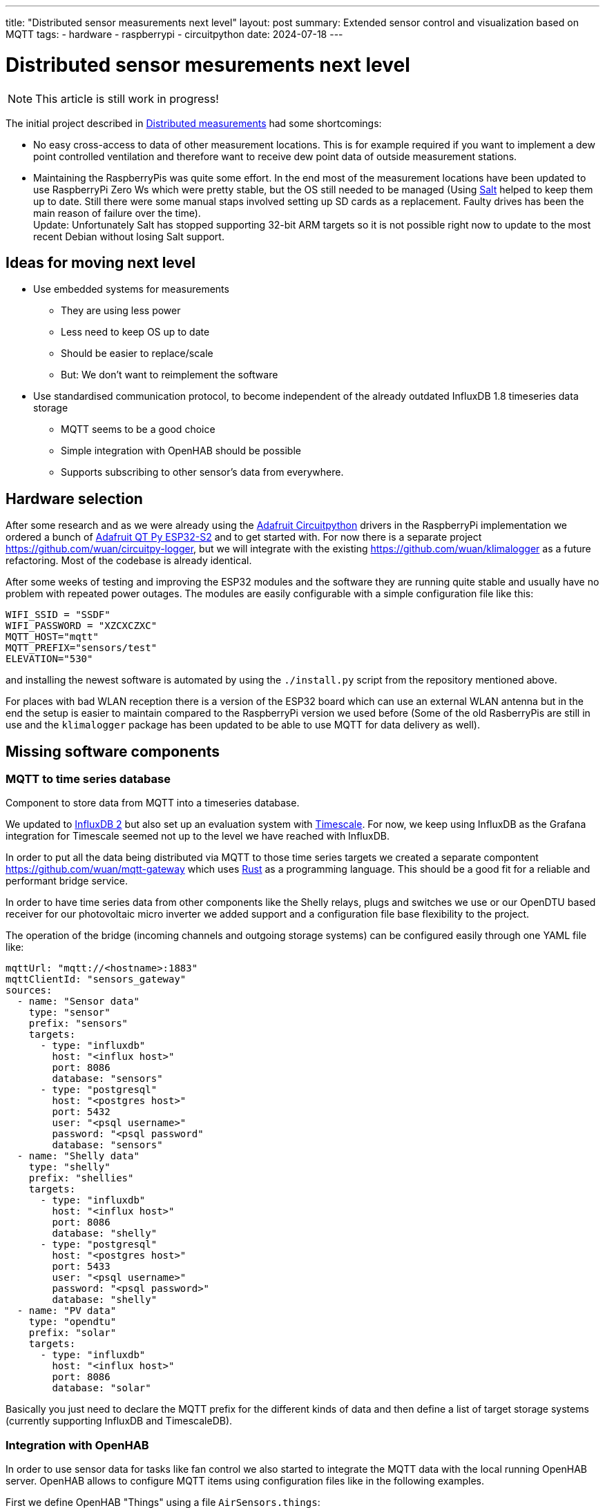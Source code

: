 ---
title: "Distributed sensor measurements next level"
layout: post
summary: Extended sensor control and visualization based on MQTT
tags:
  - hardware
  - raspberrypi
  - circuitpython
date: 2024-07-18
---

= Distributed sensor mesurements next level

NOTE: This article is still work in progress!

The initial project described in xref:Distributed measurements.md[Distributed measurements] had some shortcomings:

* No easy cross-access to data of other measurement locations. This is for example required if you want to implement a dew point controlled ventilation and therefore want to receive dew point data of outside measurement stations.

* Maintaining the RaspberryPis was quite some effort. In the end most of the measurement locations have been updated to use RaspberryPi Zero Ws which were pretty stable, but the OS still needed to be managed (Using link:https://saltproject.io/[Salt] helped to keep them up to date. Still there were some manual staps involved setting up SD cards as a replacement. Faulty drives has been the main reason of failure over the time). +
Update: Unfortunately Salt has stopped supporting 32-bit ARM targets so it is not possible right now to update to the most recent Debian without losing Salt support.

== Ideas for moving next level

* Use embedded systems for measurements
** They are using less power
** Less need to keep OS up to date
** Should be easier to replace/scale
** But: We don't want to reimplement the software
* Use standardised communication protocol, to become independent of the already outdated InfluxDB 1.8 timeseries data storage
** MQTT seems to be a good choice
** Simple integration with OpenHAB should be possible
** Supports subscribing to other sensor's data from everywhere.

== Hardware selection

After some research and as we were already using the link:https://github.com/adafruit/circuitpython[Adafruit Circuitpython] drivers in the RaspberryPi implementation we ordered a bunch of link:https://learn.adafruit.com/adafruit-qt-py-esp32-s2[Adafruit QT Py ESP32-S2] and to get started with. For now there is a separate project link:https://github.com/wuan/circuitpy-logger[], but we will integrate with the existing link:https://github.com/wuan/klimalogger[] as a future refactoring. Most of the codebase is already identical.

After some weeks of testing and improving the ESP32 modules and the software they are running quite stable and usually have no problem with repeated power outages. The modules are easily configurable with a simple configuration file like this:

[source]
----
WIFI_SSID = "SSDF"
WIFI_PASSWORD = "XZCXCZXC"
MQTT_HOST="mqtt"
MQTT_PREFIX="sensors/test"
ELEVATION="530"
----

and installing the newest software is automated by using the `./install.py` script from the repository mentioned above.

For places with bad WLAN reception there is a version of the ESP32 board which can use an external WLAN antenna but in the end the setup is easier to maintain compared to the RaspberryPi version we used before (Some of the old RasberryPis are still in use and the `klimalogger` package has been updated to be able to use MQTT for data delivery as well).

== Missing software components

=== MQTT to time series database

Component to store data from MQTT into a timeseries database.

We updated to link:https://docs.influxdata.com/influxdb/v2/[InfluxDB 2] but also set up an evaluation system with link:https://www.timescale.com/[Timescale]. For now, we keep using InfluxDB as the Grafana integration for Timescale seemed not up to the level we have reached with InfluxDB.

In order to put all the data being distributed via MQTT to those time series targets we created a separate compontent link:https://github.com/wuan/mqtt-gateway[] which uses link:https://www.rust-lang.org/[Rust] as a programming language. This should be a good fit for a reliable and performant bridge service.

In order to have time series data from other components like the Shelly relays, plugs and switches we use or our OpenDTU based receiver for our photovoltaic micro inverter we added support and a configuration file base flexibility to the project.

The operation of the bridge (incoming channels and outgoing storage systems) can be configured easily through one YAML file like:

[source]
----
mqttUrl: "mqtt://<hostname>:1883"
mqttClientId: "sensors_gateway"
sources:
  - name: "Sensor data"
    type: "sensor"
    prefix: "sensors"
    targets:
      - type: "influxdb"
        host: "<influx host>"
        port: 8086
        database: "sensors"
      - type: "postgresql"
        host: "<postgres host>"
        port: 5432
        user: "<psql username>"
        password: "<psql password"
        database: "sensors"
  - name: "Shelly data"
    type: "shelly"
    prefix: "shellies"
    targets:
      - type: "influxdb"
        host: "<influx host>"
        port: 8086
        database: "shelly"
      - type: "postgresql"
        host: "<postgres host>"
        port: 5433
        user: "<psql username>"
        password: "<psql password>"
        database: "shelly"
  - name: "PV data"
    type: "opendtu"
    prefix: "solar"
    targets:
      - type: "influxdb"
        host: "<influx host>"
        port: 8086
        database: "solar"
----

Basically you just need to declare the MQTT prefix for the different kinds of data and then define a list of target storage systems (currently supporting InfluxDB and TimescaleDB).

=== Integration with OpenHAB

In order to use sensor data for tasks like fan control we also started to integrate the MQTT data with the local running OpenHAB server. OpenHAB allows to configure MQTT items using configuration files like in the following examples.

First we define OpenHAB "Things" using a file `AirSensors.things`:

[source]
----
Bridge mqtt:broker:local "Local Broker" [ host="<hostname/IP>", secure=false ] {
   ...
  Thing topic Livingroom_Air "Air Livingroom" @ "Livingroom" {
    Channels:
      Type number : Temperature  [ stateTopic="sensors/Livingroom/temperature", transformationPattern="JSONPATH:$.value" ]
      Type number : Humidity  [ stateTopic="sensors/Livingroom/relative humidity", transformationPattern="JSONPATH:$.value" ]
      Type number : Dewpoint  [ stateTopic="sensors/Livingroom/dew point", transformationPattern="JSONPATH:$.value" ]
      Type number : CO2  [ stateTopic="sensors/Livingroom/CO2", transformationPattern="JSONPATH:$.value" ]
      Type number : VOCIndex  [ stateTopic="sensors/Livingroom/VOC index", transformationPattern="JSONPATH:$.value" ]
  }
   ...
}
----

And as a second step we define OpenHAB "Items" using a file `AirSensors.items`:

[source]
----
...
Number:Temperature Livingroom_Air_Temperature "Livingroom Temperature [%.1f °C]" (Livingroom) {channel="mqtt:topic:local:Livingroom_Air:Temperature"}
Number             Livingroom_Air_Humidity    "Livingroom Humidity [%.1f %%]"    (Livingroom) {channel="mqtt:topic:local:Livingroom_Air:Humidity"}
Number:Temperature Livingroot_Air_DewPoint    "Livingroom Dewpoint [%.1f °C]"    (Livingroom) {channel="mqtt:topic:local:Livingroom_Air:Dewpoint"}
Number             Livingroom_Air_CO2         "Livingroom CO2 [%.1f ppm]"        (Livingroom) {channel="mqtt:topic:local:Livingroom_Air:CO2"}
Number             Livingroom_Air_VOCIndex    "Livingroom VOC Index"             (Livingroom) {channel="mqtt:topic:local:Livingroom_Air:VOCIndex"}
...
----

After that you can use the Air sensor data for example to create a fan controlling rule.